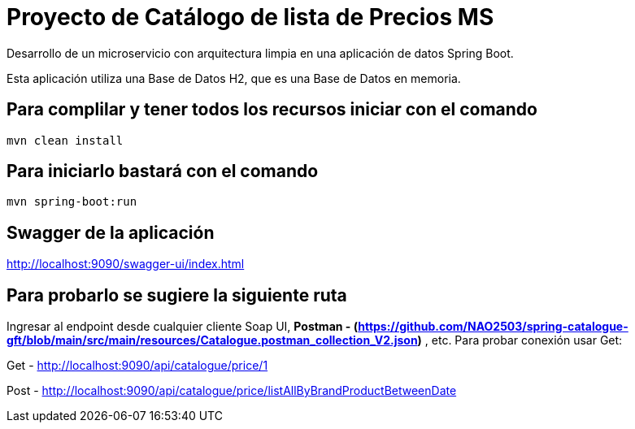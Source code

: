 = Proyecto de Catálogo de lista de Precios MS =

Desarrollo de un microservicio con arquitectura limpia en una aplicación de datos Spring Boot.

Esta aplicación utiliza una Base de Datos H2, que es una Base de Datos en memoria.


== Para complilar y tener todos los recursos iniciar con el comando

```
mvn clean install

```

== Para iniciarlo bastará con el comando

```
mvn spring-boot:run

```

== Swagger de la aplicación

http://localhost:9090/swagger-ui/index.html

== Para probarlo se sugiere la siguiente ruta

Ingresar al endpoint desde cualquier cliente Soap UI, ***Postman - (https://github.com/NAO2503/spring-catalogue-gft/blob/main/src/main/resources/Catalogue.postman_collection_V2.json)*** , etc. Para probar conexión usar Get:

Get - http://localhost:9090/api/catalogue/price/1

Post - http://localhost:9090/api/catalogue/price/listAllByBrandProductBetweenDate


